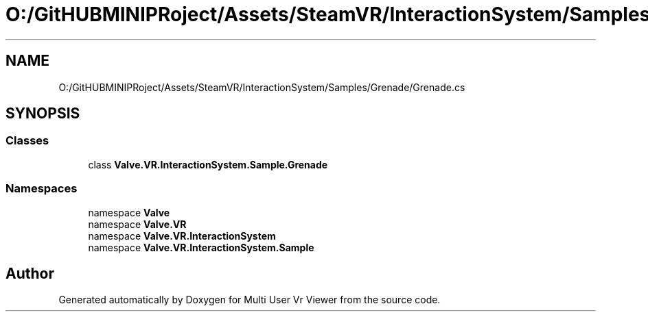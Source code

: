 .TH "O:/GitHUBMINIPRoject/Assets/SteamVR/InteractionSystem/Samples/Grenade/Grenade.cs" 3 "Sat Jul 20 2019" "Version https://github.com/Saurabhbagh/Multi-User-VR-Viewer--10th-July/" "Multi User Vr Viewer" \" -*- nroff -*-
.ad l
.nh
.SH NAME
O:/GitHUBMINIPRoject/Assets/SteamVR/InteractionSystem/Samples/Grenade/Grenade.cs
.SH SYNOPSIS
.br
.PP
.SS "Classes"

.in +1c
.ti -1c
.RI "class \fBValve\&.VR\&.InteractionSystem\&.Sample\&.Grenade\fP"
.br
.in -1c
.SS "Namespaces"

.in +1c
.ti -1c
.RI "namespace \fBValve\fP"
.br
.ti -1c
.RI "namespace \fBValve\&.VR\fP"
.br
.ti -1c
.RI "namespace \fBValve\&.VR\&.InteractionSystem\fP"
.br
.ti -1c
.RI "namespace \fBValve\&.VR\&.InteractionSystem\&.Sample\fP"
.br
.in -1c
.SH "Author"
.PP 
Generated automatically by Doxygen for Multi User Vr Viewer from the source code\&.
